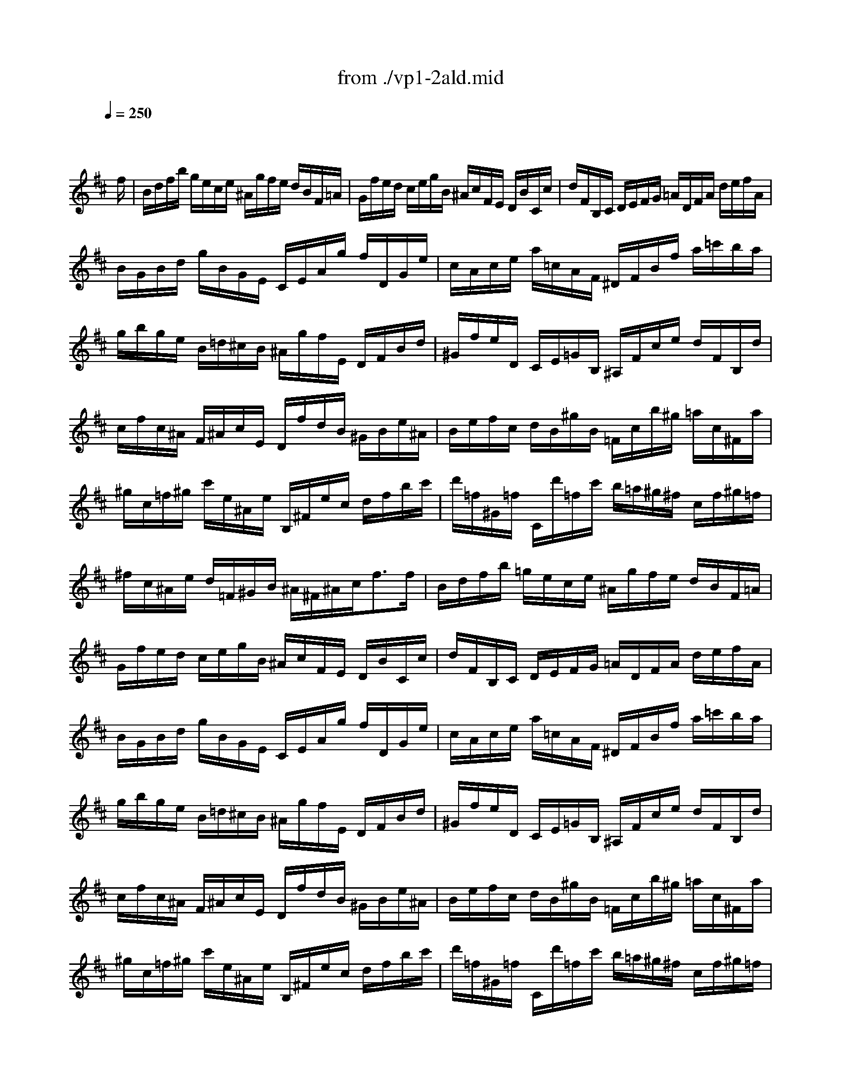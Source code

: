 X: 1
T: from ./vp1-2ald.mid
M: 4/4
L: 1/8
Q:1/4=250
K:D % 2 sharps
% untitled
% Copyright \0xa9 1996 by David J. Grossman
% David J. Grossman
% A
% A'
% B
% B'
V:1
% Solo Violin
%%MIDI program 40
x6 x3/2
% untitled
% Copyright \0xa9 1996 by David J. Grossman
% David J. Grossman
f/2| \
% A
B/2d/2f/2b/2 g/2e/2c/2e/2 ^A/2g/2f/2e/2 d/2B/2F/2=A/2| \
G/2f/2e/2d/2 c/2e/2g/2B/2 ^A/2c/2F/2E/2 D/2B/2C/2c/2| \
d/2F/2B,/2C/2 D/2E/2F/2G/2 =A/2D/2F/2A/2 d/2e/2f/2A/2|
B/2G/2B/2d/2 g/2B/2G/2E/2 C/2E/2A/2g/2 f/2D/2G/2e/2| \
c/2A/2c/2e/2 a/2=c/2A/2F/2 ^D/2F/2B/2f/2 a/2=c'/2b/2a/2| \
g/2b/2g/2e/2 B/2=d/2^c/2B/2 ^A/2g/2f/2E/2 D/2F/2B/2d/2| \
^G/2f/2e/2D/2 C/2E/2=G/2B,/2 ^A,/2F/2c/2e/2 d/2F/2B,/2d/2|
c/2f/2c/2^A/2 F/2^A/2c/2E/2 D/2f/2d/2B/2 ^G/2B/2e/2^A/2| \
B/2e/2f/2c/2 d/2B/2^g/2B/2 =F/2c/2b/2^g/2 =a/2c/2^F/2a/2| \
^g/2c/2=f/2^g/2 c'/2e/2^A/2e/2 B,/2^F/2e/2c/2 d/2f/2b/2c'/2| \
d'/2=f/2^G/2=f/2 C/2d'/2=f/2c'/2 b/2=a/2^g/2^f/2 c/2f/2^g/2=f/2|
^f/2c/2^A/2e/2 d/2=F/2^G/2B/2 ^A/2^F/2^A/2c<ff/2| \
% A'
B/2d/2f/2b/2 =g/2e/2c/2e/2 ^A/2g/2f/2e/2 d/2B/2F/2=A/2| \
G/2f/2e/2d/2 c/2e/2g/2B/2 ^A/2c/2F/2E/2 D/2B/2C/2c/2| \
d/2F/2B,/2C/2 D/2E/2F/2G/2 =A/2D/2F/2A/2 d/2e/2f/2A/2|
B/2G/2B/2d/2 g/2B/2G/2E/2 C/2E/2A/2g/2 f/2D/2G/2e/2| \
c/2A/2c/2e/2 a/2=c/2A/2F/2 ^D/2F/2B/2f/2 a/2=c'/2b/2a/2| \
g/2b/2g/2e/2 B/2=d/2^c/2B/2 ^A/2g/2f/2E/2 D/2F/2B/2d/2| \
^G/2f/2e/2D/2 C/2E/2=G/2B,/2 ^A,/2F/2c/2e/2 d/2F/2B,/2d/2|
c/2f/2c/2^A/2 F/2^A/2c/2E/2 D/2f/2d/2B/2 ^G/2B/2e/2^A/2| \
B/2e/2f/2c/2 d/2B/2^g/2B/2 =F/2c/2b/2^g/2 =a/2c/2^F/2a/2| \
^g/2c/2=f/2^g/2 c'/2e/2^A/2e/2 B,/2^F/2e/2c/2 d/2f/2b/2c'/2| \
d'/2=f/2^G/2=f/2 C/2d'/2=f/2c'/2 b/2=a/2^g/2^f/2 c/2f/2^g/2=f/2|
^f/2c/2^A/2e/2 d/2=F/2^G/2B/2 ^A/2^F/2^A/2c<fc/2| \
% B
c/2=g/2e/2c/2 ^A/2F/2c/2E/2 D/2F/2B/2D/2 C/2B,/2^A,/2E/2| \
D/2B,/2D/2F/2 B/2G/2F/2E/2 ^D/2F/2=A/2=c/2 B/2A/2f/2A/2| \
G/2B/2e/2g/2 f/2a/2^d/2e/2 B/2e/2^d/2f/2 b/2f/2^d/2A/2|
^G/2B/2e/2^g/2 b/2=d'/2=c'/2b/2 =c'/2a/2e/2=c/2 A/2=g/2f/2e/2| \
^d/2f/2a/2=c'/2 b/2a/2^d/2a/2 g/2b/2g/2e/2 B/2g/2=d'/2=f/2| \
e/2B/2=c/2e/2 ^A/2B/2^D/2E/2 G,/2E/2B/2g/2 ^f/2e/2B/2^d/2| \
E/2G/2B/2e/2 B/2G/2E/2G/2 ^C/2=A/2e/2G/2 F/2a/2E/2g/2|
=D/2g/2f/2e/2 d/2f/2^a/2b/2 e/2c/2^A/2c/2 D/2f/2C/2e/2| \
B,/2e/2d/2c/2 B/2d/2f/2g/2 =c/2=A/2F/2A/2 D/2F/2A/2=c/2| \
f/2B/2^D/2F/2 B/2^d/2f/2a/2 g/2e/2B/2=d/2 =c/2e/2g/2B/2| \
^A/2g/2f/2E/2 D/2b/2^a/2b/2 =f/2^f/2^A/2B/2 F/2d/2^c/2^A/2|
B/2B,/2D/2F/2 B/2d/2f/2^a/2 b/2f/2d/2B<B,c/2| \
% B'
c/2g/2e/2c/2 ^A/2F/2c/2E/2 D/2F/2B/2D/2 C/2B,/2^A,/2E/2| \
D/2B,/2D/2F/2 B/2G/2F/2E/2 ^D/2F/2=A/2=c/2 B/2A/2f/2A/2| \
G/2B/2e/2g/2 f/2a/2^d/2e/2 B/2e/2^d/2f/2 b/2f/2^d/2A/2|
^G/2B/2e/2^g/2 b/2=d'/2=c'/2b/2 =c'/2a/2e/2=c/2 A/2=g/2f/2e/2| \
^d/2f/2a/2=c'/2 b/2a/2^d/2a/2 g/2b/2g/2e/2 B/2g/2=d'/2=f/2| \
e/2B/2=c/2e/2 ^A/2B/2^D/2E/2 G,/2E/2B/2g/2 ^f/2e/2B/2^d/2| \
E/2G/2B/2e/2 B/2G/2E/2G/2 ^C/2=A/2e/2G/2 F/2a/2E/2g/2|
=D/2g/2f/2e/2 d/2f/2^a/2b/2 e/2c/2^A/2c/2 D/2f/2C/2e/2| \
B,/2e/2d/2c/2 B/2d/2f/2g/2 =c/2=A/2F/2A/2 D/2F/2A/2=c/2| \
f/2B/2^D/2F/2 B/2^d/2f/2a/2 g/2e/2B/2=d/2 =c/2e/2g/2B/2| \
^A/2g/2f/2E/2 D/2b/2^a/2b/2 =f/2^f/2^A/2B/2 F/2d/2^c/2^A/2|
B/2B,/2D/2F/2 B/2d/2f/2^a/2 b/2f/2d/2B<B,
% --------------------------------------
% Johann Sebastian Bach  (1685-1750)
% Six Sonatas and Partitas for Solo Violin
% --------------------------------------
% Partita No. 1 in B minor - BWV 1002
% 2nd Movement: Double  ( Allemanda ) 
% --------------------------------------
% Sequenced with Cakewalk Pro Audio by
% David J. Grossman - dave@unpronounceable.com
% This and other Bach MIDI files can be found at:
% Dave's J.S. Bach Page
% http://www.unpronounceable.com/bach
% --------------------------------------
% Original Filename: vp1-2ald.mid
% Last Modified: February 22, 1997
